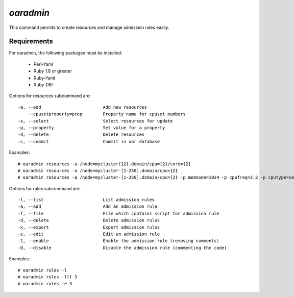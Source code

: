 
*oaradmin*
----------

This command permits to create resources and manage admission rules easily.

Requirements
~~~~~~~~~~~~

For oaradmin, the following packages must be installed:
 
    - Perl-Yaml 
    - Ruby 1.8 or greater
    - Ruby-Yaml
    - Ruby-DBI


Options for resources subcommand are: :: 

  -a, --add                        Add new resources
      --cpusetproperty=prop        Property name for cpuset numbers
  -s, --select                     Select resources for update
  -p, --property                   Set value for a property
  -d, --delete                     Delete resources
  -c, --commit                     Commit in oar database

Examples: ::

  # oaradmin resources -a /node=mycluster{12}.domain/cpu={2}/core={2} 
  # oaradmin resources -a /node=mycluster-[1-250].domain/cpu={2}   
  # oaradmin resources -a /node=mycluster-[1-250].domain/cpu={2} -p memnode=1024 -p cpufreq=3.2 -p cputype=xeon 


Options for rules subcommand are: :: 

  -l, --list                       List admission rules
  -a, --add                        Add an admission rule
  -f, --file                       File which contains script for admission rule
  -d, --delete                     Delete admission rules
  -x, --export                     Export admission rules
  -e, --edit                       Edit an admission rule
  -1, --enable                     Enable the admission rule (removing comments)
  -0, --disable                    Disable the admission rule (commenting the code)

Examples: ::

  # oaradmin rules -l
  # oaradmin rules -lll 3
  # oaradmin rules -e 3



